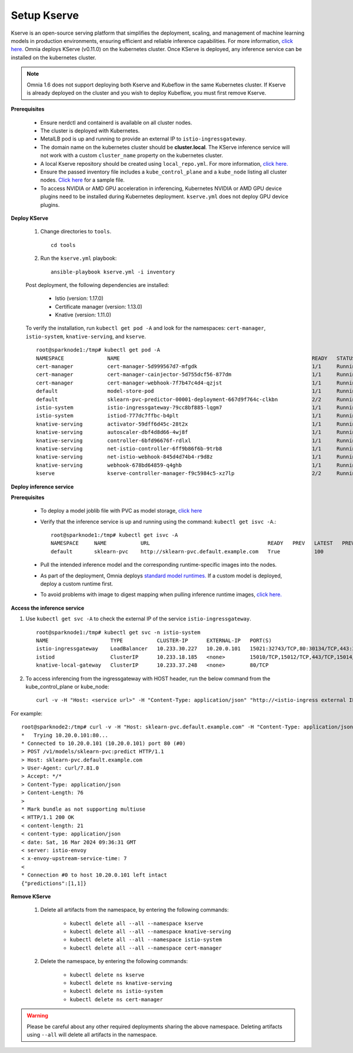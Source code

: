 Setup Kserve
--------------

Kserve is an open-source serving platform that simplifies the deployment, scaling, and management of machine learning models in production environments, ensuring efficient and reliable inference capabilities. For more information, `click here. <https://kserve.github.io/website/0.11/get_started/>`_ Omnia deploys KServe (v0.11.0) on the kubernetes cluster. Once KServe is deployed, any inference service can be installed on the kubernetes cluster.

.. note:: Omnia 1.6 does not support deploying both Kserve and Kubeflow in the same Kubernetes cluster. If Kserve is already deployed on the cluster and you wish to deploy Kubeflow, you must first remove Kserve.

**Prerequisites**

    * Ensure nerdctl and containerd is available on all cluster nodes.

    * The cluster is deployed with Kubernetes.

    * MetalLB pod is up and running to provide an external IP to ``istio-ingressgateway``.

    * The domain name on the kubernetes cluster should be **cluster.local**. The KServe inference service will not work with a custom ``cluster_name`` property on the kubernetes cluster.

    * A local Kserve repository should be created using ``local_repo.yml``. For more information, `click here. <../../InstallationGuides/LocalRepo/kserve.html>`_

    * Ensure the passed inventory file includes a ``kube_control_plane`` and a ``kube_node`` listing all cluster nodes. `Click here <../../samplefiles.html>`_ for a sample file.

    * To access NVIDIA or AMD GPU acceleration in inferencing, Kubernetes NVIDIA or AMD GPU device plugins need to be installed during Kubernetes deployment. ``kserve.yml`` does not deploy GPU device plugins.

**Deploy KServe**

    1. Change directories to ``tools``. ::

        cd tools

    2. Run the ``kserve.yml`` playbook: ::

        ansible-playbook kserve.yml -i inventory

    Post deployment, the following dependencies are installed:

        * Istio (version: 1.17.0)
        * Certificate manager (version: 1.13.0)
        * Knative (version: 1.11.0)

    To verify the installation, run ``kubectl get pod -A`` and look for the namespaces: ``cert-manager``, ``istio-system``, ``knative-serving``, and ``kserve``. ::

                root@sparknode1:/tmp# kubectl get pod -A
                NAMESPACE              NAME                                                              READY   STATUS             RESTARTS        AGE
                cert-manager           cert-manager-5d999567d7-mfgdk                                     1/1     Running            0               44h
                cert-manager           cert-manager-cainjector-5d755dcf56-877dm                          1/1     Running            0               44h
                cert-manager           cert-manager-webhook-7f7b47c4d4-qzjst                             1/1     Running            0               44h
                default                model-store-pod                                                   1/1     Running            0               43h
                default                sklearn-pvc-predictor-00001-deployment-667d9f764c-clkbn           2/2     Running            0               43h
                istio-system           istio-ingressgateway-79cc8bf885-lqgm7                             1/1     Running            0               44h
                istio-system           istiod-777dc7ffbc-b4plt                                           1/1     Running            0               44h
                knative-serving        activator-59dff6d45c-28t2x                                        1/1     Running            0               44h
                knative-serving        autoscaler-dbf4d8d66-4wj8f                                        1/1     Running            0               44h
                knative-serving        controller-6bfd96676f-rdlxl                                       1/1     Running            0               44h
                knative-serving        net-istio-controller-6ff9b86f6b-9trb8                             1/1     Running            0               44h
                knative-serving        net-istio-webhook-845d4d74b4-r9d8z                                1/1     Running            0               44h
                knative-serving        webhook-678bd64859-q4ghb                                          1/1     Running            0               44h
                kserve                 kserve-controller-manager-f9c5984c5-xz7lp                         2/2     Running            0               44h

**Deploy inference service**

**Prerequisites**

    * To deploy a model joblib file with PVC as model storage, `click here <https://kserve.github.io/website/0.11/modelserving/storage/pvc/pvc/>`_
    * Verify that the inference service is up and running using the command: ``kubectl get isvc -A``.::

            root@sparknode1:/tmp# kubectl get isvc -A
            NAMESPACE     NAME           URL                                      READY   PREV   LATEST   PREVROLLEDOUTREVISION   LATESTREADYREVISION           AGE
            default       sklearn-pvc    http://sklearn-pvc.default.example.com   True           100                              sklearn-pvc-predictor-00001   9m18s


    * Pull the intended inference model and the corresponding runtime-specific images into the nodes.
    * As part of the deployment, Omnia deploys `standard model runtimes. <https://github.com/kserve/kserve/releases/download/v0.11.0/kserve-runtimes.yaml>`_ If a custom model is deployed, deploy a custom runtime first.
    * To avoid problems with image to digest mapping when pulling inference runtime images, `click here. <../../Troubleshooting/knownissues.html>`_


**Access the inference service**

1. Use ``kubectl get svc -A`` to check the external IP of the service ``istio-ingressgateway``. ::

    root@sparknode1:/tmp# kubectl get svc -n istio-system
    NAME                    TYPE           CLUSTER-IP      EXTERNAL-IP   PORT(S)                                      AGE
    istio-ingressgateway    LoadBalancer   10.233.30.227   10.20.0.101   15021:32743/TCP,80:30134/TCP,443:32241/TCP   44h
    istiod                  ClusterIP      10.233.18.185   <none>        15010/TCP,15012/TCP,443/TCP,15014/TCP        44h
    knative-local-gateway   ClusterIP      10.233.37.248   <none>        80/TCP                                       44h

2. To access inferencing from the ingressgateway with HOST header, run the below command from the kube_control_plane or kube_node: ::

        curl -v -H "Host: <service url>" -H "Content-Type: application/json" "http://<istio-ingress external IP>:<istio-ingress port>/v1/models/<model name>:predict" -d @./iris-input.json

For example: ::

        root@sparknode2:/tmp# curl -v -H "Host: sklearn-pvc.default.example.com" -H "Content-Type: application/json" "http://10.20.0.101:80/v1/models/sklearn-pvc:predict" -d @./iris-input.json
        *   Trying 10.20.0.101:80...
        * Connected to 10.20.0.101 (10.20.0.101) port 80 (#0)
        > POST /v1/models/sklearn-pvc:predict HTTP/1.1
        > Host: sklearn-pvc.default.example.com
        > User-Agent: curl/7.81.0
        > Accept: */*
        > Content-Type: application/json
        > Content-Length: 76
        >
        * Mark bundle as not supporting multiuse
        < HTTP/1.1 200 OK
        < content-length: 21
        < content-type: application/json
        < date: Sat, 16 Mar 2024 09:36:31 GMT
        < server: istio-envoy
        < x-envoy-upstream-service-time: 7
        <
        * Connection #0 to host 10.20.0.101 left intact
        {"predictions":[1,1]}


**Remove KServe**

    1. Delete all artifacts from the namespace, by entering the following commands:

        * ``kubectl delete all --all --namespace kserve``
        * ``kubectl delete all --all --namespace knative-serving``
        * ``kubectl delete all --all --namespace istio-system``
        * ``kubectl delete all --all --namespace cert-manager``

    2. Delete the namespace, by entering the following commands:

        * ``kubectl delete ns kserve``
        * ``kubectl delete ns knative-serving``
        * ``kubectl delete ns istio-system``
        * ``kubectl delete ns cert-manager``

.. warning:: Please be careful about any other required deployments sharing the above namespace. Deleting artifacts using ``--all`` will delete all artifacts in the namespace.